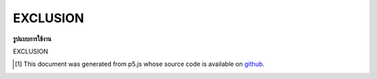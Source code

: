 .. raw:: html

	<script src="https://sketch.netpie.io/widget/p5-widget.js"></script>

EXCLUSION
===========

**รูปแบบการใช้งาน**

EXCLUSION

..  [#f1] This document was generated from p5.js whose source code is available on `github <https://github.com/processing/p5.js>`_.
